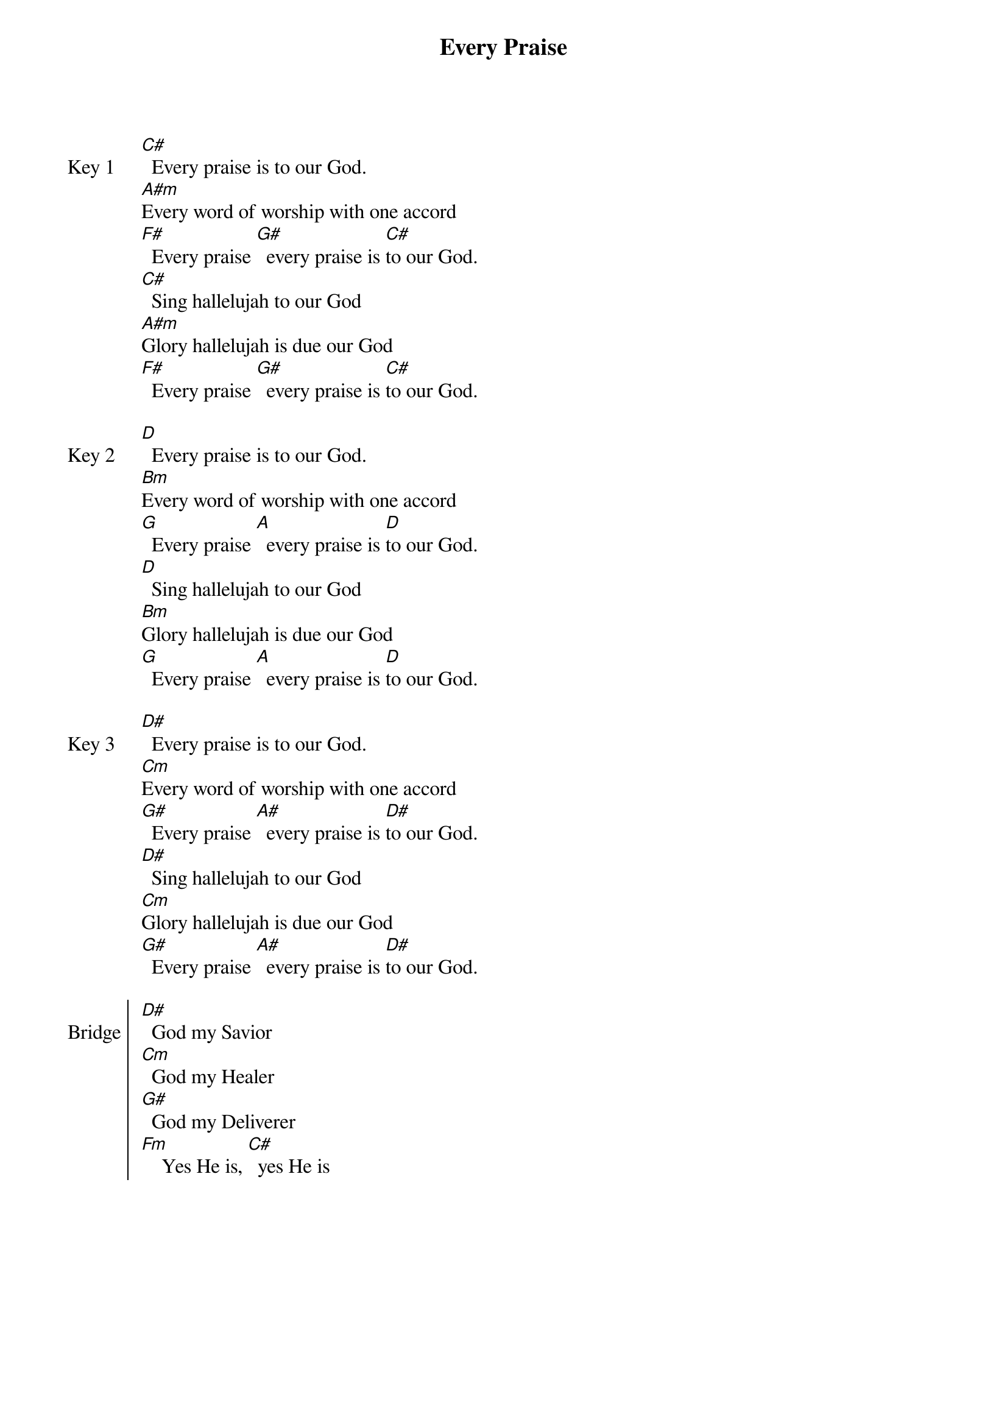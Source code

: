 {title: Every Praise}
{ng}
{columns: 1}

{sov:Key 1}
[C#]  Every praise is to our God.
[A#m]Every word of worship with one accord
[F#]  Every praise [G#]  every praise is [C#]to our God.
[C#]  Sing hallelujah to our God
[A#m]Glory hallelujah is due our God
[F#]  Every praise [G#]  every praise is [C#]to our God.
{eov}

{sov:Key 2}
[D]  Every praise is to our God.
[Bm]Every word of worship with one accord
[G]  Every praise [A]  every praise is [D]to our God.
[D]  Sing hallelujah to our God
[Bm]Glory hallelujah is due our God
[G]  Every praise [A]  every praise is [D]to our God.
{eov}

{sov:Key 3}
[D#]  Every praise is to our God.
[Cm]Every word of worship with one accord
[G#]  Every praise [A#]  every praise is [D#]to our God.
[D#]  Sing hallelujah to our God
[Cm]Glory hallelujah is due our God
[G#]  Every praise [A#]  every praise is [D#]to our God.
{eov}

{soc: Bridge}
[D#]  God my Savior
[Cm]  God my Healer
[G#]  God my Deliverer
[Fm]    Yes He is, [C#]  yes He is
{eoc}